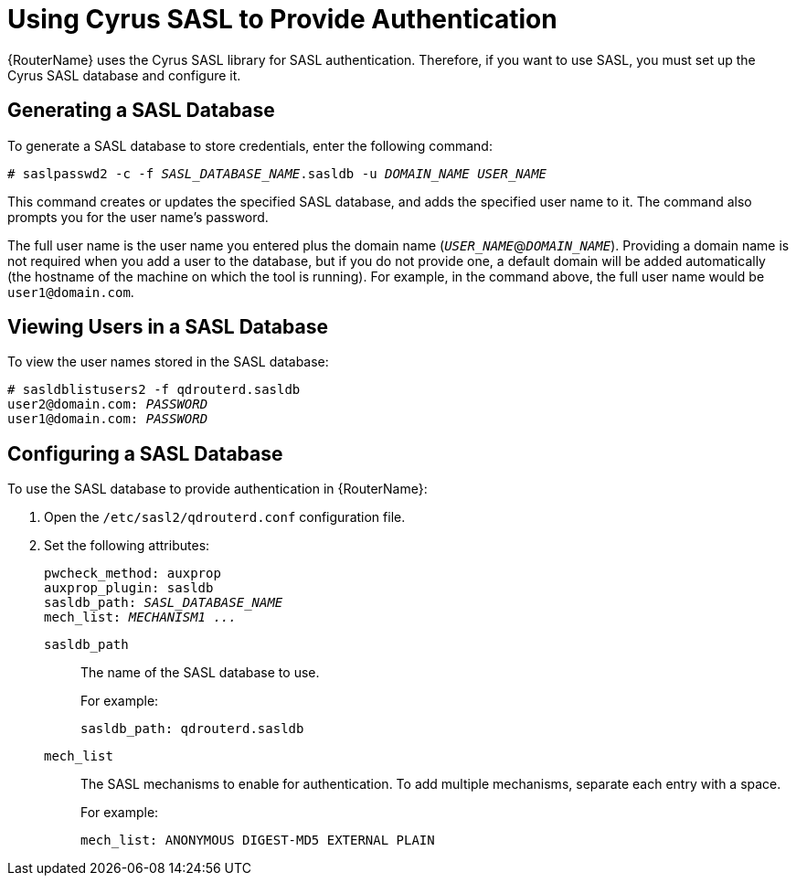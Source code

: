 ////
Licensed to the Apache Software Foundation (ASF) under one
or more contributor license agreements.  See the NOTICE file
distributed with this work for additional information
regarding copyright ownership.  The ASF licenses this file
to you under the Apache License, Version 2.0 (the
"License"); you may not use this file except in compliance
with the License.  You may obtain a copy of the License at

  http://www.apache.org/licenses/LICENSE-2.0

Unless required by applicable law or agreed to in writing,
software distributed under the License is distributed on an
"AS IS" BASIS, WITHOUT WARRANTIES OR CONDITIONS OF ANY
KIND, either express or implied.  See the License for the
specific language governing permissions and limitations
under the License
////

[[cyrus_sasl]]
= Using Cyrus SASL to Provide Authentication

// Just doing some basic editing for now; for future releases, this content will need some more work. Also need to determine if it should be moved from an appendix to the section that deals with setting up SASL.

{RouterName} uses the Cyrus SASL library for SASL authentication. Therefore, if you want to use SASL, you must set up the Cyrus SASL database and configure it.

[[generating_sasl_database]]
== Generating a SASL Database

To generate a SASL database to store credentials, enter the following command:

[options="nowrap",subs="+quotes"]
----
# saslpasswd2 -c -f _SASL_DATABASE_NAME_.sasldb -u _DOMAIN_NAME_ _USER_NAME_
----

This command creates or updates the specified SASL database, and adds the specified user name to it. The command also prompts you for the user name's password.

// What is the goal here - to add user credentials to the database? If so, do you need to run this command for every user that you want to add? When it says that the command prompts for the password, does that mean you use the prompt to set the user's password?

The full user name is the user name you entered plus the domain name (`__USER_NAME__`@`__DOMAIN_NAME__`). Providing a domain name is not required when you add a user to the database, but if you do not provide one, a default domain will be added automatically (the hostname of the machine on which the tool is running). For example, in the command above, the full user name would be `user1@domain.com`.

== Viewing Users in a SASL Database

To view the user names stored in the SASL database:

[options="nowrap",subs="+quotes"]
----
# sasldblistusers2 -f qdrouterd.sasldb
user2@domain.com: __PASSWORD__
user1@domain.com: __PASSWORD__
----

[[configuring_sasl_database]]
== Configuring a SASL Database

To use the SASL database to provide authentication in {RouterName}:

. Open the `/etc/sasl2/qdrouterd.conf` configuration file.

. Set the following attributes:
+
--
[options="nowrap",subs="+quotes"]
----
pwcheck_method: auxprop
auxprop_plugin: sasldb
sasldb_path: __SASL_DATABASE_NAME__
mech_list: __MECHANISM1 ...__
----

`sasldb_path`:: The name of the SASL database to use.
+
For example:
+
[options="nowrap"]
----
sasldb_path: qdrouterd.sasldb
----

`mech_list`:: The SASL mechanisms to enable for authentication. To add multiple mechanisms, separate each entry with a space.
+
For example:
+
[options="nowrap"]
----
mech_list: ANONYMOUS DIGEST-MD5 EXTERNAL PLAIN
----
// Where can users find a list of supported mechanisms?
--
